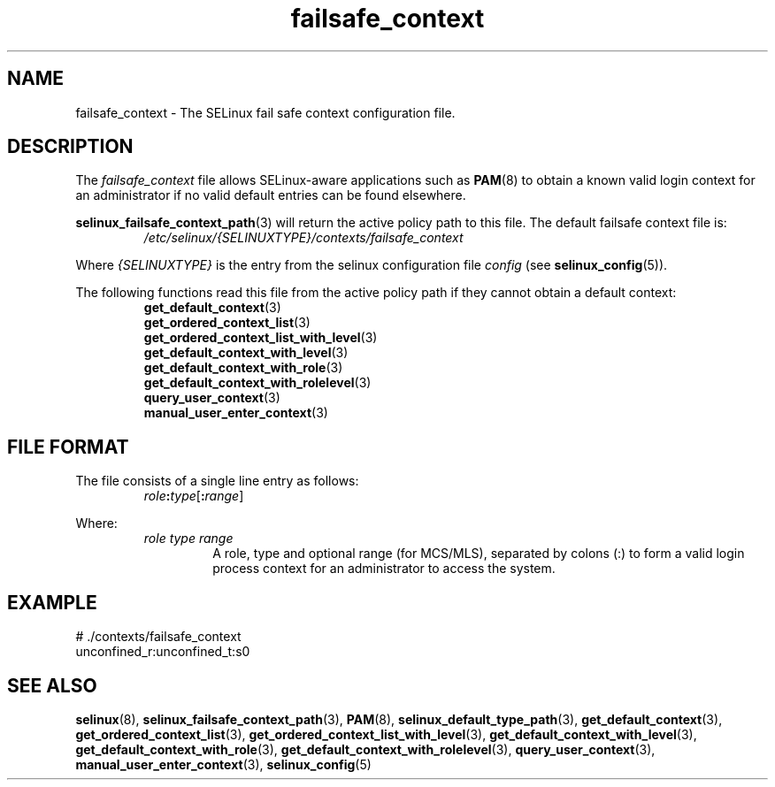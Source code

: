 .TH "failsafe_context" "5" "28-Nov-2011" "Security Enhanced Linux" "SELinux configuration"

.SH "NAME"
failsafe_context \- The SELinux fail safe context configuration file.

.SH "DESCRIPTION"
The
.I failsafe_context
file allows SELinux-aware applications such as
.BR PAM "(8) "
to obtain a known valid login context for an administrator if no valid default entries can be found elsewhere.
.sp
.BR selinux_failsafe_context_path "(3) "
will return the active policy path to this file. The default failsafe context file is:
.RS
.I /etc/selinux/{SELINUXTYPE}/contexts/failsafe_context
.RE
.sp
Where \fI{SELINUXTYPE}\fR is the entry from the selinux configuration file \fIconfig\fR (see \fBselinux_config\fR(5)).
.sp
The following functions read this file from the active policy path if they cannot obtain a default context:
.br
.RS
.BR get_default_context "(3) "
.br
.BR get_ordered_context_list "(3) "
.br
.BR get_ordered_context_list_with_level "(3) "
.br
.BR get_default_context_with_level "(3) "
.br
.BR get_default_context_with_role "(3) "
.br
.BR get_default_context_with_rolelevel "(3) "
.br
.BR query_user_context "(3) "
.br
.BR manual_user_enter_context "(3) "
.RE

.SH "FILE FORMAT"
The file consists of a single line entry as follows:
.RS
\fIrole\fB:\fItype\fR[\fB:\fIrange\fR]
.RE
.sp
Where:
.RS
.I role
.I type
.I range
.RS
A role, type and optional range (for MCS/MLS), separated by colons (:) to form a valid login process context for an administrator to access the system.
.RE
.RE

.SH "EXAMPLE"
# ./contexts/failsafe_context
.br
unconfined_r:unconfined_t:s0

.SH "SEE ALSO"
.BR selinux "(8), " selinux_failsafe_context_path "(3), " PAM "(8), " selinux_default_type_path "(3), " get_default_context "(3), " get_ordered_context_list "(3), " get_ordered_context_list_with_level "(3), " get_default_context_with_level "(3), " get_default_context_with_role "(3), " get_default_context_with_rolelevel "(3), " query_user_context "(3), " manual_user_enter_context "(3), " selinux_config "(5) "

